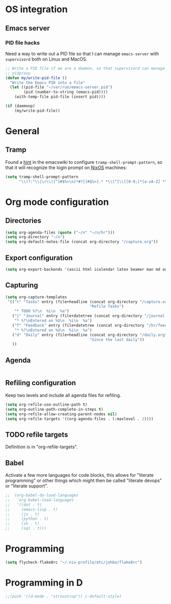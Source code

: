 #+PROPERTY: header-args :tangle yes :results value silent

* OS integration
** Emacs server

*** PID file hacks

Need a way to write out a PID file so that I can manage =emacs-server= with
=supervisord= both on Linux and MacOS.

#+BEGIN_SRC emacs-lisp
  ;; Write a PID file if we are a daemon, so that supervisord can manage us with
  ;; pidproxy
  (defun my/write-pid-file ()
    "Write the Emacs PID into a file"
    (let ((pid-file "~/var/run/emacs-server.pid")
          (pid (number-to-string (emacs-pid))))
      (with-temp-file pid-file (insert pid))))

  (if (daemonp)
      (my/write-pid-file))
#+END_SRC

* General

** Tramp

Found a [[http://www.emacswiki.org/emacs/TrampMode][hint]] in the emacswiki to configure =tramp-shell-prompt-pattern=, so
that it will recognize the login prompt on [[http://nixos.org][NixOS]] machines:

#+BEGIN_SRC emacs-lisp
  (setq tramp-shell-prompt-pattern
        "\\(?:^\\|\r\\)[^]#$%>\n]*#?[]#$%>].* *\\(^[\\[[0-9;]*[a-zA-Z] *\\)*")
#+END_SRC

* Org mode configuration

** Directories

#+BEGIN_SRC emacs-lisp
  (setq org-agenda-files (quote ("~/n" "~/n/hr")))
  (setq org-directory "~/n")
  (setq org-default-notes-file (concat org-directory "/capture.org"))
#+END_SRC

** Export configuration

#+BEGIN_SRC emacs-lisp
  (setq org-export-backends '(ascii html icalendar latex beamer man md odt))
#+END_SRC
** Capturing


#+BEGIN_SRC emacs-lisp
  (setq org-capture-templates
   '(("t" "Tasks" entry (file+headline (concat org-directory "/capture.org")
                                       "Refile Tasks")
      "* TODO %?\n  %i\n  %a")
     ("j" "Journal" entry (file+datetree (concat org-directory "/journal.org"))
      "* %?\nEntered on %U\n  %i\n  %a")
     ("f" "Feedback" entry (file+datetree (concat org-directory "/hr/feedback.org"))
      "* %?\nEntered on %U\n  %i\n  %a")
     ("d" "Daily" entry (file+headline (concat org-directory "/daily.org")
                                       "Since the last daily"))
     ))
#+END_SRC
** Agenda

#+BEGIN_SRC emacs-lisp
#+END_SRC

** Refiling configuration

Keep two levels and include all agenda files for refiling.

#+BEGIN_SRC emacs-lisp
  (setq org-refile-use-outline-path t)
  (setq org-outline-path-complete-in-steps t)
  (setq org-refile-allow-creating-parent-nodes nil)
  (setq org-refile-targets '((org-agenda-files . (:maxlevel . 2))))
#+END_SRC

** TODO refile targets

Definition is in "org-refile-targets".

** Babel

Activate a few more languages for code blocks, this allows for "literate
programming" or other things which might then be called "literate devops" or
"literate support".

#+BEGIN_SRC emacs-lisp
;;  (org-babel-do-load-languages
;;   'org-babel-load-languages
;;   '((dot . t)
;;     (emacs-lisp . t)
;;     (js . t)
;;     (python . t)
;;     (sh . t)
;;     (sql . t)))
#+END_SRC
* Programming

#+BEGIN_SRC emacs-lisp
 (setq flycheck-flake8rc "~/.nix-profile/etc/johbo/flake8rc")
#+END_SRC

* Programming in D

#+BEGIN_SRC emacs-lisp
  ;;(push '((d-mode . "stroustrup")) c-default-style)
#+END_SRC

